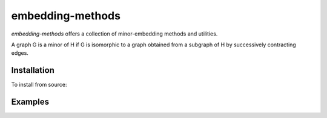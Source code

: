 .. index-start-marker

embedding-methods
=============

`embedding-methods` offers a collection of minor-embedding methods and utilities.

A graph G is a minor of H if G is isomorphic to a graph obtained from a subgraph of H by successively contracting edges.

.. index-end-marker

Installation
------------

To install from source:

.. code-block:: bash
  python setup.py install

Examples
--------

.. code-block:: python
  import networkx as nx
  import dwave_networkx as dnx
  from minorminer import find_embedding
  from embedding_methods.global_placement.diffusion_based import find_candidates

  # A 16x16 grid problem graph
  Sg = nx.grid_2d_graph(16, 16)
  topology = {v:v for v in Sg}
  S_edgelist = list(Sg.edges())

  # A C16 chimera target graph
  Tg = dnx.chimera_graph(16, coordinates=True)
  T_edgelist = list(Tg.edges())

  print('Layout-Agnostic')
  # Find a minor-embedding
  embedding = find_embedding(S_edgelist, T_edgelist)
  print('sum: %s' % sum(len(v) for v in embedding.values()))
  print('max: %s' % max(len(v)for v in embedding.values()))

  print('Layout-Aware')
  # Find a global placement for problem graph
  candidates = find_candidates(S_edgelist, Tg, topology=topology)
  # Find a minor-embedding using the initial chains from global placement
  guided_embedding = find_embedding(S_edgelist, T_edgelist, initial_chains=candidates)
  print('sum: %s' % sum(len(v) for v in guided_embedding.values()))
  print('max: %s' % max(len(v)for v in guided_embedding.values()))


.. code-block:: python
  import networkx as nx
  import dwave_networkx as dnx
  from embedding_methods.topological import find_embedding
  from embedding_methods.global_placement.diffusion_based import find_candidates

  # A 4x4 grid problem graph
  Sg = nx.grid_2d_graph(2, 2)
  topology = {v:v for v in Sg}
  S_edgelist = list(Sg.edges())

  # A C4 chimera target graph
  Tg = dnx.chimera_graph(4, coordinates=True)
  T_edgelist = list(Tg.edges())

  # Find a global placement for problem graph
  candidates = find_candidates(S_edgelist, Tg, topology=topology)
  # Find a minor-embedding using the topological method
  embedding = find_embedding(S_edgelist, T_edgelist, initial_chains=candidates)

  print(len(embedding))  # 3, one set for each variable in the triangle
  print(embedding)
  print('sum: %s' % sum(len(v) for v in embedding.values()))
  print('max: %s' % max(len(v)for v in embedding.values()))
